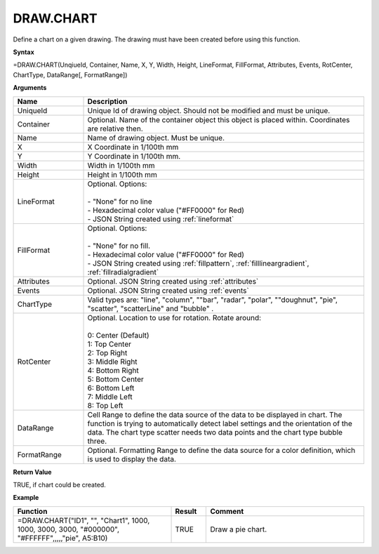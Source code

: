 
DRAW.CHART
----------

Define a chart on a given drawing. The drawing must have been created before using this function.

**Syntax**

=DRAW.CHART(UnqiueId, Container, Name, X, Y, Width, Height, LineFormat, FillFormat, Attributes, Events, RotCenter, ChartType, DataRange[, FormatRange])

**Arguments**

.. list-table::
   :widths: 20 80
   :header-rows: 1

   * - Name
     - Description
   * - UniqueId
     - Unique Id of drawing object. Should not be modified and must be unique.
   * - Container
     - Optional. Name of the container object this object is placed within. Coordinates are relative then.
   * - Name
     - Name of drawing object. Must be unique.
   * - X
     - X Coordinate in 1/100th mm
   * - Y
     - Y Coordinate in 1/100th mm.
   * - Width
     - Width in 1/100th mm
   * - Height
     - Height in 1/100th mm
   * - LineFormat
     - | Optional. Options:
       |
       | - "None" for no line
       | - Hexadecimal color value ("#FF0000" for Red)
       | - JSON String created using :ref:`lineformat`
   * - FillFormat
     - | Optional. Options:
       |
       | - "None" for no fill.
       | - Hexadecimal color value ("#FF0000" for Red)
       | - JSON String created using :ref:`fillpattern`, :ref:`filllineargradient`, :ref:`fillradialgradient`
   * - Attributes
     - Optional. JSON String created using :ref:`attributes`
   * - Events
     - Optional. JSON String created using :ref:`events`
   * - ChartType
     - Valid types are: "line", "column", ""bar", "radar", "polar", ""doughnut", "pie", "scatter", "scatterLine" and "bubble" .
   * - RotCenter
     - | Optional. Location to use for rotation. Rotate around:
       |
       | 0: Center (Default)
       | 1: Top Center
       | 2: Top Right
       | 3: Middle Right
       | 4: Bottom Right
       | 5: Bottom Center
       | 6: Bottom Left
       | 7: Middle Left
       | 8: Top Left
   * - DataRange
     - Cell Range to define the data source of the data to be displayed
       in chart. The function is trying to automatically detect label
       settings and the orientation of the data.
       The chart type scatter needs two data points and the chart type bubble three.
   * - FormatRange
     - Optional. Formatting Range to define the data source for a color definition, which is used to display the data.


**Return Value**

TRUE, if chart could be created.

**Example**

.. list-table::
   :widths: 45 10 45
   :header-rows: 1

   * - Function
     - Result
     - Comment
   * - =DRAW.CHART("ID1", "", "Chart1", 1000, 1000, 3000, 3000, "#000000", "#FFFFFF",,,,,"pie", A5:B10)
     - TRUE
     - Draw a pie chart.


